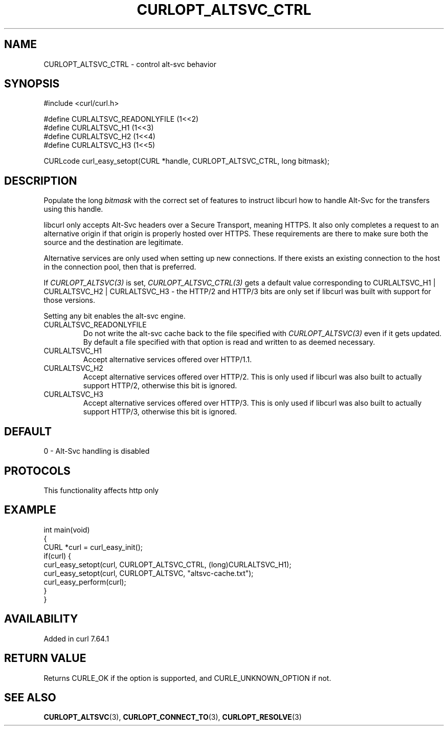 .\" generated by cd2nroff 0.1 from CURLOPT_ALTSVC_CTRL.md
.TH CURLOPT_ALTSVC_CTRL 3 "2025-01-28" libcurl
.SH NAME
CURLOPT_ALTSVC_CTRL \- control alt\-svc behavior
.SH SYNOPSIS
.nf
#include <curl/curl.h>

#define CURLALTSVC_READONLYFILE (1<<2)
#define CURLALTSVC_H1           (1<<3)
#define CURLALTSVC_H2           (1<<4)
#define CURLALTSVC_H3           (1<<5)

CURLcode curl_easy_setopt(CURL *handle, CURLOPT_ALTSVC_CTRL, long bitmask);
.fi
.SH DESCRIPTION
Populate the long \fIbitmask\fP with the correct set of features to instruct
libcurl how to handle Alt\-Svc for the transfers using this handle.

libcurl only accepts Alt\-Svc headers over a Secure Transport, meaning
HTTPS. It also only completes a request to an alternative origin if that
origin is properly hosted over HTTPS. These requirements are there to make
sure both the source and the destination are legitimate.

Alternative services are only used when setting up new connections. If there
exists an existing connection to the host in the connection pool, then that is
preferred.

If \fICURLOPT_ALTSVC(3)\fP is set, \fICURLOPT_ALTSVC_CTRL(3)\fP gets a default value
corresponding to CURLALTSVC_H1 | CURLALTSVC_H2 | CURLALTSVC_H3 \- the HTTP/2
and HTTP/3 bits are only set if libcurl was built with support for those
versions.

Setting any bit enables the alt\-svc engine.
.IP CURLALTSVC_READONLYFILE
Do not write the alt\-svc cache back to the file specified with
\fICURLOPT_ALTSVC(3)\fP even if it gets updated. By default a file specified
with that option is read and written to as deemed necessary.
.IP CURLALTSVC_H1
Accept alternative services offered over HTTP/1.1.
.IP CURLALTSVC_H2
Accept alternative services offered over HTTP/2. This is only used if libcurl
was also built to actually support HTTP/2, otherwise this bit is ignored.
.IP CURLALTSVC_H3
Accept alternative services offered over HTTP/3. This is only used if libcurl
was also built to actually support HTTP/3, otherwise this bit is ignored.
.SH DEFAULT
0 \- Alt\-Svc handling is disabled
.SH PROTOCOLS
This functionality affects http only
.SH EXAMPLE
.nf
int main(void)
{
  CURL *curl = curl_easy_init();
  if(curl) {
    curl_easy_setopt(curl, CURLOPT_ALTSVC_CTRL, (long)CURLALTSVC_H1);
    curl_easy_setopt(curl, CURLOPT_ALTSVC, "altsvc-cache.txt");
    curl_easy_perform(curl);
  }
}
.fi
.SH AVAILABILITY
Added in curl 7.64.1
.SH RETURN VALUE
Returns CURLE_OK if the option is supported, and CURLE_UNKNOWN_OPTION if not.
.SH SEE ALSO
.BR CURLOPT_ALTSVC (3),
.BR CURLOPT_CONNECT_TO (3),
.BR CURLOPT_RESOLVE (3)
